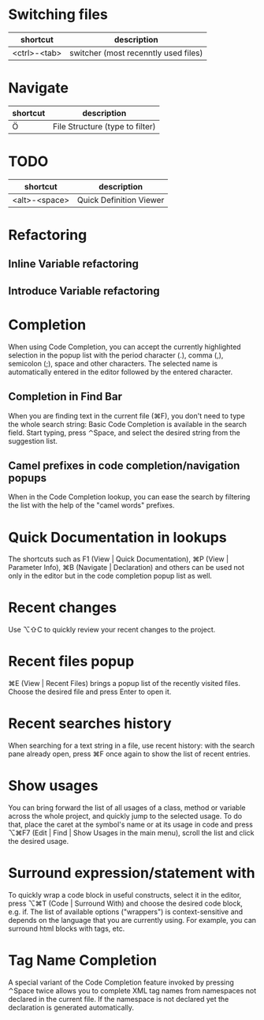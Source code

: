 * Switching files
| shortcut     | description                          |
|--------------+--------------------------------------|
| <ctrl>-<tab> | switcher (most recenntly used files) |

* Navigate
| shortcut | description                     |
|----------+---------------------------------|
| Ö        | File Structure (type to filter) |

* TODO

| shortcut      | description             |
|---------------+-------------------------|
| <alt>-<space> | Quick Definition Viewer |

* Refactoring
** Inline Variable refactoring
** Introduce Variable refactoring

* Completion
When using Code Completion, you can accept the currently highlighted selection in the popup list with the period character (.), comma (,), semicolon (;), space and other characters.
The selected name is automatically entered in the editor followed by the entered character.

** Completion in Find Bar
When you are finding text in the current file (⌘F), you don't need to type the whole search string: Basic Code Completion is available in the search field. Start typing, press ⌃Space, and select the desired string from the suggestion list.

** Camel prefixes in code completion/navigation popups
When in the Code Completion lookup, you can ease the search by filtering the list with the help of the "camel words" prefixes.


* Quick Documentation in lookups
The shortcuts such as F1 (View | Quick Documentation), ⌘P (View | Parameter Info), ⌘B (Navigate | Declaration) and others can be used not only in the editor but in the code completion popup list as well.

* Recent changes
Use ⌥⇧C to quickly review your recent changes to the project.

* Recent files popup
⌘E (View | Recent Files) brings a popup list of the recently visited files. Choose the desired file and press Enter to open it.

* Recent searches history
When searching for a text string in a file, use recent history: with the search pane already open, press ⌘F once again to show the list of recent entries.

* Show usages
You can bring forward the list of all usages of a class, method or variable across the whole project, and quickly jump to the selected usage. To do that, place the caret at the symbol's name or at its usage in code and press ⌥⌘F7 (Edit | Find | Show Usages in the main menu), scroll the list and click the desired usage.

* Surround expression/statement with
To quickly wrap a code block in useful constructs, select it in the editor, press ⌥⌘T (Code | Surround With) and choose the desired code block, e.g. if.
The list of available options ("wrappers") is context-sensitive and depends on the language that you are currently using. For example, you can surround html blocks with tags, etc.

* Tag Name Completion
A special variant of the Code Completion feature invoked by pressing ⌃Space twice allows you to complete XML tag names from namespaces not declared in the current file. If the namespace is not declared yet the declaration is generated automatically.

